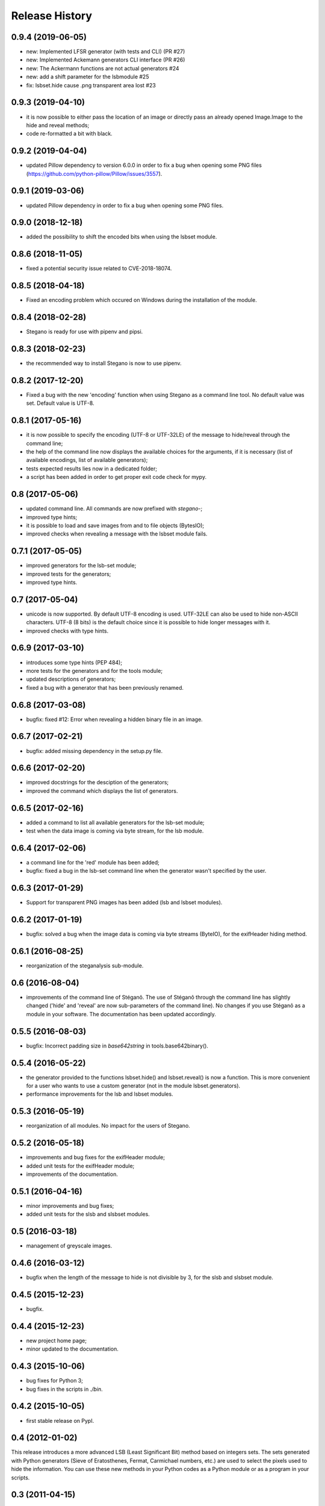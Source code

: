 Release History
===============

0.9.4 (2019-06-05)
------------------

* new: Implemented LFSR generator (with tests and CLI) (PR #27)
* new: Implemented Ackemann generators CLI interface (PR #26)
* new: The Ackermann functions are not actual generators #24
* new: add a shift parameter for the lsbmodule #25
* fix: lsbset.hide cause .png transparent area lost #23


0.9.3 (2019-04-10)
------------------

* it is now possible to either pass the location of an image or directly pass
  an already opened Image.Image to the hide and reveal methods;
* code re-formatted a bit with black.


0.9.2 (2019-04-04)
------------------

* updated Pillow dependency to version 6.0.0 in order to fix a bug when opening
  some PNG files (https://github.com/python-pillow/Pillow/issues/3557).

0.9.1 (2019-03-06)
------------------

* updated Pillow dependency in order to fix a bug when opening some PNG files.

0.9.0 (2018-12-18)
------------------

* added the possibility to shift the encoded bits when using the lsbset module.

0.8.6 (2018-11-05)
------------------

* fixed a potential security issue related to CVE-2018-18074.


0.8.5 (2018-04-18)
------------------

* Fixed an encoding problem which occured on Windows during the installation
  of the module.


0.8.4 (2018-02-28)
------------------

* Stegano is ready for use with pipenv and pipsi.


0.8.3 (2018-02-23)
------------------

* the recommended way to install Stegano is now to use pipenv.


0.8.2 (2017-12-20)
------------------

* Fixed a bug with the new 'encoding' function when using Stegano as a command
  line tool. No default value was set. Default value is UTF-8.


0.8.1 (2017-05-16)
------------------

* it is now possible to specify the encoding (UTF-8 or UTF-32LE) of the message
  to hide/reveal through the command line;
* the help of the command line now displays the available choices for the
  arguments, if it is necessary (list of available encodings, list of available
  generators);
* tests expected results lies now in a dedicated folder;
* a script has been added in order to get proper exit code check for mypy.


0.8 (2017-05-06)
----------------

* updated command line. All commands are now prefixed with *stegano-*;
* improved type hints;
* it is possible to load and save images from and to file objects (BytesIO);
* improved checks when revealing a message with the lsbset module fails.


0.7.1 (2017-05-05)
------------------

* improved generators for the lsb-set module;
* improved tests for the generators;
* improved type hints.


0.7 (2017-05-04)
----------------

* unicode is now supported. By default UTF-8 encoding is used. UTF-32LE can also
  be used to hide non-ASCII characters. UTF-8 (8 bits) is the default choice
  since it is possible to hide longer messages with it.
* improved checks with type hints.


0.6.9 (2017-03-10)
------------------

* introduces some type hints (PEP 484);
* more tests for the generators and for the tools module;
* updated descriptions of generators;
* fixed a bug with a generator that has been previously renamed.


0.6.8 (2017-03-08)
------------------

* bugfix: fixed #12: Error when revealing a hidden binary file in an image.


0.6.7 (2017-02-21)
------------------

* bugfix: added missing dependency in the setup.py file.


0.6.6 (2017-02-20)
------------------

* improved docstrings for the desciption of the generators;
* improved the command which displays the list of generators.


0.6.5 (2017-02-16)
------------------

* added a command to list all available generators for the lsb-set module;
* test when the data image is coming via byte stream, for the lsb module.


0.6.4 (2017-02-06)
------------------

* a command line for the 'red' module has been added;
* bugfix: fixed a bug in the lsb-set command line when the generator wasn't
  specified by the user.


0.6.3 (2017-01-29)
------------------

* Support for transparent PNG images has been added (lsb and lsbset modules).


0.6.2 (2017-01-19)
------------------

* bugfix: solved a bug when the image data is coming via byte streams (ByteIO),
  for the exifHeader hiding method.


0.6.1 (2016-08-25)
------------------

* reorganization of the steganalysis sub-module.


0.6 (2016-08-04)
------------------

* improvements of the command line of Stéganô. The use of Stéganô through the
  command line has slightly changed ('hide' and 'reveal' are now sub-parameters
  of the command line). No changes if you use Stéganô as a module in your
  software. The documentation has been updated accordingly.


0.5.5 (2016-08-03)
------------------

* bugfix: Incorrect padding size in `base642string` in tools.base642binary().


0.5.4 (2016-05-22)
------------------

* the generator provided to the functions lsbset.hide() and lsbset.reveal() is
  now a function. This is more convenient for a user who wants to use a custom
  generator (not in the module lsbset.generators).
* performance improvements for the lsb and lsbset modules.


0.5.3 (2016-05-19)
------------------

* reorganization of all modules. No impact for the users of Stegano.


0.5.2 (2016-05-18)
------------------

* improvements and bug fixes for the exifHeader module;
* added unit tests for the exifHeader module;
* improvements of the documentation.


0.5.1 (2016-04-16)
------------------

* minor improvements and bug fixes;
* added unit tests for the slsb and slsbset modules.


0.5 (2016-03-18)
----------------

* management of greyscale images.


0.4.6 (2016-03-12)
------------------

* bugfix when the length of the message to hide is not divisible by 3,
  for the slsb and slsbset module.


0.4.5 (2015-12-23)
------------------
* bugfix.


0.4.4 (2015-12-23)
------------------

* new project home page;
* minor updated to the documentation.


0.4.3 (2015-10-06)
------------------

* bug fixes for Python 3;
* bug fixes in the scripts in *./bin*.


0.4.2 (2015-10-05)
------------------

* first stable release on PypI.


0.4 (2012-01-02)
----------------

This release introduces a more advanced LSB (Least Significant Bit) method
based on integers sets. The sets generated with Python generators
(Sieve of Eratosthenes, Fermat, Carmichael numbers, etc.) are used to select
the pixels used to hide the information. You can use these new methods in your
Python codes as a Python module or as a program in your scripts.


0.3 (2011-04-15)
----------------

* you can now use Stéganô as a library in your Python program;
  (python setup.py install) or as a 'program' thanks to the scripts provided
  in the bin directory;
* new documentation (reStructuredText) comes with Stéganô.


0.2 (2011-03-24)
----------------

* this release introduces some bugfixes and a major speed improvement of the
  *reveal* function for the LSB method. Moreover it is now possible to hide a
  binary file (ogg, executable, etc.);
* a new technique for hiding/revealing a message in a JPEG picture by using the
  description field of the image is provided.
